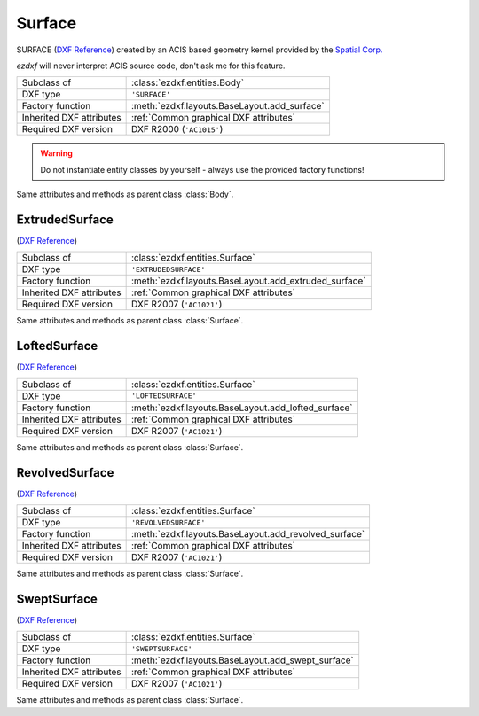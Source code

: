 Surface
=======

.. module:: ezdxf.entities
    :noindex:

SURFACE (`DXF Reference`_) created by an ACIS based geometry kernel provided by the `Spatial Corp.`_

`ezdxf` will never interpret ACIS source code, don't ask me for this feature.

======================== ==========================================
Subclass of              :class:`ezdxf.entities.Body`
DXF type                 ``'SURFACE'``
Factory function         :meth:`ezdxf.layouts.BaseLayout.add_surface`
Inherited DXF attributes :ref:`Common graphical DXF attributes`
Required DXF version     DXF R2000 (``'AC1015'``)
======================== ==========================================

.. warning::

    Do not instantiate entity classes by yourself - always use the provided factory functions!

.. class:: Surface

    Same attributes and methods as parent class :class:`Body`.

    .. attribute:: dxf.u_count

        Number of U isolines.

    .. attribute:: dxf.v_count

        Number of V2 isolines.

.. _Spatial Corp.: http://www.spatial.com/products/3d-acis-modeling

ExtrudedSurface
---------------

(`DXF Reference`_)

======================== ==========================================
Subclass of              :class:`ezdxf.entities.Surface`
DXF type                 ``'EXTRUDEDSURFACE'``
Factory function         :meth:`ezdxf.layouts.BaseLayout.add_extruded_surface`
Inherited DXF attributes :ref:`Common graphical DXF attributes`
Required DXF version     DXF R2007 (``'AC1021'``)
======================== ==========================================

.. class:: ExtrudedSurface

    Same attributes and methods as parent class :class:`Surface`.

    .. attribute:: dxf.class_id

    .. attribute:: dxf.sweep_vector

    .. attribute:: dxf.draft_angle

    .. attribute:: dxf.draft_start_distance

    .. attribute:: dxf.draft_end_distance

    .. attribute:: dxf.twist_angle

    .. attribute:: dxf.scale_factor

    .. attribute:: dxf.align_angle

    .. attribute:: dxf.solid

    .. attribute:: dxf.sweep_alignment_flags

        === ===============================
        0   No alignment
        1   Align sweep entity to path
        2   Translate sweep entity to path
        3   Translate path to sweep entity
        === ===============================

    .. attribute:: dxf.align_start

    .. attribute:: dxf.bank

    .. attribute:: dxf.base_point_set

    .. attribute:: dxf.sweep_entity_transform_computed

    .. attribute:: dxf.path_entity_transform_computed

    .. attribute:: dxf.reference_vector_for_controlling_twist

    .. attribute:: transformation_matrix_extruded_entity

        type: :class:`~ezdxf.math.Matrix44`

    .. attribute:: sweep_entity_transformation_matrix

        type: :class:`~ezdxf.math.Matrix44`

    .. attribute:: path_entity_transformation_matrix

        type: :class:`~ezdxf.math.Matrix44`

LoftedSurface
-------------

(`DXF Reference`_)

======================== ==========================================
Subclass of              :class:`ezdxf.entities.Surface`
DXF type                 ``'LOFTEDSURFACE'``
Factory function         :meth:`ezdxf.layouts.BaseLayout.add_lofted_surface`
Inherited DXF attributes :ref:`Common graphical DXF attributes`
Required DXF version     DXF R2007 (``'AC1021'``)
======================== ==========================================

.. class:: LoftedSurface

    Same attributes and methods as parent class :class:`Surface`.

    .. attribute:: dxf.plane_normal_lofting_type

    .. attribute:: dxf.start_draft_angle

    .. attribute:: dxf.end_draft_angle

    .. attribute:: dxf.start_draft_magnitude

    .. attribute:: dxf.end_draft_magnitude

    .. attribute:: dxf.arc_length_parameterization

    .. attribute:: dxf.no_twist

    .. attribute:: dxf.align_direction

    .. attribute:: dxf.simple_surfaces

    .. attribute:: dxf.closed_surfaces

    .. attribute:: dxf.solid

    .. attribute:: dxf.ruled_surface

    .. attribute:: dxf.virtual_guide

    .. attribute:: set_transformation_matrix_lofted_entity

        type: :class:`~ezdxf.math.Matrix44`

RevolvedSurface
---------------

(`DXF Reference`_)

======================== ==========================================
Subclass of              :class:`ezdxf.entities.Surface`
DXF type                 ``'REVOLVEDSURFACE'``
Factory function         :meth:`ezdxf.layouts.BaseLayout.add_revolved_surface`
Inherited DXF attributes :ref:`Common graphical DXF attributes`
Required DXF version     DXF R2007 (``'AC1021'``)
======================== ==========================================

.. class:: RevolvedSurface

    Same attributes and methods as parent class :class:`Surface`.

    .. attribute:: dxf.class_id

    .. attribute:: dxf.axis_point

    .. attribute:: dxf.axis_vector

    .. attribute:: dxf.revolve_angle

    .. attribute:: RevolvedSurface.dxf.start_angle

    .. attribute:: dxf.draft_angle

    .. attribute:: dxf.start_draft_distance

    .. attribute:: dxf.end_draft_distance

    .. attribute:: dxf.twist_angle

    .. attribute:: dxf.solid

    .. attribute:: dxf.close_to_axis

    .. attribute:: transformation_matrix_revolved_entity

        type: :class:`~ezdxf.math.Matrix44`

SweptSurface
------------

(`DXF Reference`_)

======================== ==========================================
Subclass of              :class:`ezdxf.entities.Surface`
DXF type                 ``'SWEPTSURFACE'``
Factory function         :meth:`ezdxf.layouts.BaseLayout.add_swept_surface`
Inherited DXF attributes :ref:`Common graphical DXF attributes`
Required DXF version     DXF R2007 (``'AC1021'``)
======================== ==========================================

.. class:: SweptSurface

    Same attributes and methods as parent class :class:`Surface`.

    .. attribute:: dxf.swept_entity_id

    .. attribute:: dxf.path_entity_id

    .. attribute:: dxf.draft_angle

    .. attribute:: draft_start_distance

    .. attribute:: dxf.draft_end_distance

    .. attribute:: dxf.twist_angle

    .. attribute:: dxf.scale_factor

    .. attribute:: dxf.align_angle

    .. attribute:: dxf.solid

    .. attribute:: dxf.sweep_alignment

    .. attribute:: dxf.align_start

    .. attribute:: dxf.bank

    .. attribute:: dxf.base_point_set

    .. attribute:: dxf.sweep_entity_transform_computed

    .. attribute:: dxf.path_entity_transform_computed

    .. attribute:: dxf.reference_vector_for_controlling_twist

    .. attribute:: transformation_matrix_sweep_entity

        type: :class:`~ezdxf.math.Matrix44`

    .. method:: transformation_matrix_path_entity

        type: :class:`~ezdxf.math.Matrix44`

    .. method:: sweep_entity_transformation_matrix

        type: :class:`~ezdxf.math.Matrix44`

    .. method:: path_entity_transformation_matrix

        type: :class:`~ezdxf.math.Matrix44`

.. _DXF Reference: http://help.autodesk.com/view/OARX/2018/ENU/?guid=GUID-BB62483A-89C3-47C4-80E5-EA3F08979863